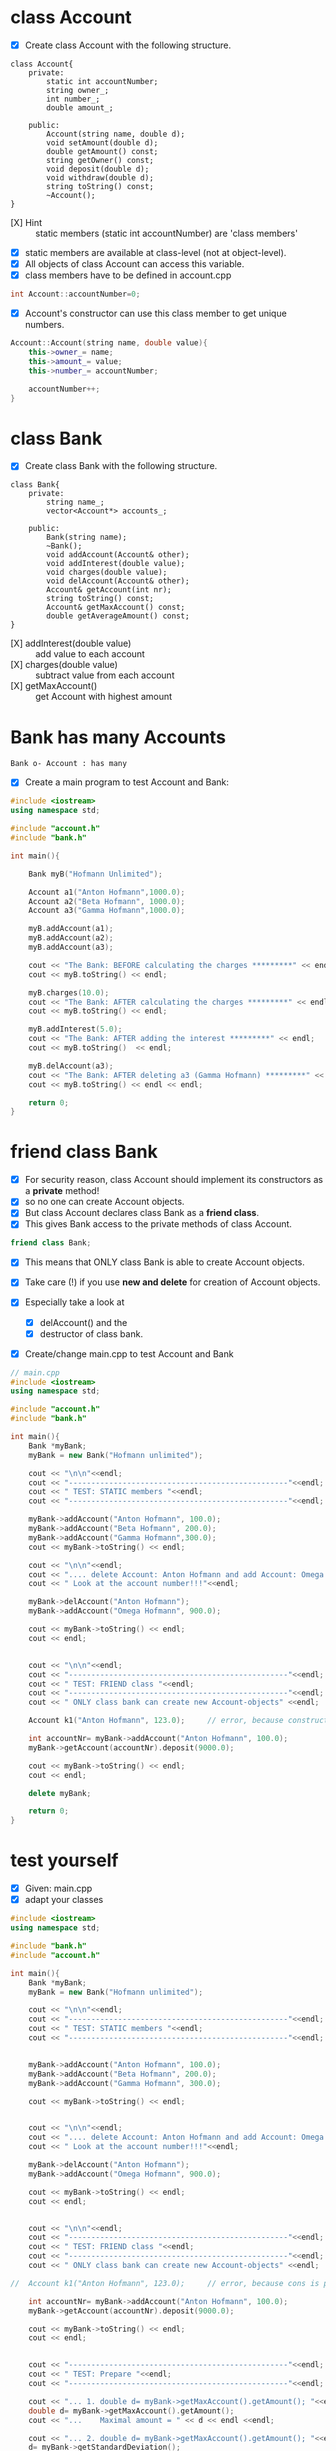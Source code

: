 * class Account
- [X] Create class Account with the following structure.

#+BEGIN_SRC plantuml :file img/account.png
class Account{
	private:
		static int accountNumber;
		string owner_;
		int number_;
		double amount_;

	public:
		Account(string name, double d);
		void setAmount(double d);
		double getAmount() const;
		string getOwner() const;
		void deposit(double d);
		void withdraw(double d);
		string toString() const;
		~Account();
}
#+END_SRC

#+attr_latex: :width 100px :height 100px
[[file:img/account.png]]

- [X] Hint :: static members (static int accountNumber) are 'class members'
- [X] static members are available at class-level (not at object-level).
- [X] All objects of class Account can access this variable.
- [X] class members have to be defined in account.cpp
#+BEGIN_SRC cpp
int Account::accountNumber=0;
#+END_SRC
- [X] Account's constructor can use this class member to get unique numbers.
#+BEGIN_SRC cpp
Account::Account(string name, double value){
	this->owner_= name;
	this->amount_= value;
	this->number_= accountNumber;

	accountNumber++;
}
#+END_SRC


* class Bank
- [X] Create class Bank with the following structure.

#+BEGIN_SRC plantuml :file img/bank.png
class Bank{
	private:
		string name_;
		vector<Account*> accounts_;

	public:
		Bank(string name);
		~Bank();
		void addAccount(Account& other);
		void addInterest(double value);
		void charges(double value);
		void delAccount(Account& other);
		Account& getAccount(int nr);
		string toString() const;
		Account& getMaxAccount() const;
		double getAverageAmount() const;
}
#+END_SRC

#+attr_latex: :width 120px :height 120px
[[file:img/bank.png]]

- [X] addInterest(double value) :: add value to each account
- [X] charges(double value) :: subtract value from each account
- [X] getMaxAccount() :: get Account with highest amount


* Bank has many Accounts

#+BEGIN_SRC plantuml :file img/bank-account.png
Bank o- Account : has many
#+END_SRC

#+attr_latex: :width 6cm :height 2cm
[[file:img/bank-account.png]]

- [X] Create a main program to test Account and Bank:

#+BEGIN_SRC cpp
#include <iostream>
using namespace std;

#include "account.h"
#include "bank.h"

int main(){

	Bank myB("Hofmann Unlimited");

	Account a1("Anton Hofmann",1000.0);
	Account a2("Beta Hofmann", 1000.0);
	Account a3("Gamma Hofmann",1000.0);

	myB.addAccount(a1);
	myB.addAccount(a2);
	myB.addAccount(a3);

	cout << "The Bank: BEFORE calculating the charges *********" << endl;
	cout << myB.toString() << endl;

	myB.charges(10.0);
	cout << "The Bank: AFTER calculating the charges *********" << endl;
	cout << myB.toString() << endl;

	myB.addInterest(5.0);
	cout << "The Bank: AFTER adding the interest *********" << endl;
	cout << myB.toString()  << endl;

	myB.delAccount(a3);
	cout << "The Bank: AFTER deleting a3 (Gamma Hofmann) *********" << endl;
	cout << myB.toString() << endl << endl;

	return 0;
}
#+END_SRC


* friend class Bank

- [X] For security reason, class Account should implement its constructors as a *private* method!
- [X] so no one can create Account objects.
- [X] But class Account declares class Bank as a *friend class*.
- [X] This gives Bank access to the private methods of class Account.
#+BEGIN_SRC cpp
friend class Bank;
#+END_SRC
- [X] This means that ONLY class Bank is able to create Account objects.

- [X] Take care (!) if you use *new and delete* for creation of Account objects.
- [X] Especially take a look at
  - [X] delAccount() and the
  - [X] destructor of class bank.


- [X] Create/change  main.cpp to test Account and Bank

#+BEGIN_SRC cpp
// main.cpp
#include <iostream>
using namespace std;

#include "account.h"
#include "bank.h"

int main(){
	Bank *myBank;
	myBank = new Bank("Hofmann unlimited");

	cout << "\n\n"<<endl;
	cout << "-------------------------------------------------"<<endl;
	cout << " TEST: STATIC members "<<endl;
	cout << "-------------------------------------------------"<<endl;

	myBank->addAccount("Anton Hofmann", 100.0);
	myBank->addAccount("Beta Hofmann", 200.0);
	myBank->addAccount("Gamma Hofmann",300.0);
	cout << myBank->toString() << endl;

	cout << "\n\n"<<endl;
	cout << ".... delete Account: Anton Hofmann and add Account: Omega Hofmann";
	cout << " Look at the account number!!!"<<endl;

	myBank->delAccount("Anton Hofmann");
	myBank->addAccount("Omega Hofmann", 900.0);

	cout << myBank->toString() << endl;
	cout << endl;


	cout << "\n\n"<<endl;
	cout << "-------------------------------------------------"<<endl;
	cout << " TEST: FRIEND class "<<endl;
	cout << "-------------------------------------------------"<<endl;
	cout << " ONLY class bank can create new Account-objects" <<endl;

	Account k1("Anton Hofmann", 123.0); 	// error, because constructor is private

	int accountNr= myBank->addAccount("Anton Hofmann", 100.0);
	myBank->getAccount(accountNr).deposit(9000.0);

	cout << myBank->toString() << endl;
	cout << endl;

	delete myBank;

    return 0;
}

#+END_SRC


* test yourself

- [X] Given: main.cpp
- [X] adapt your classes

#+BEGIN_SRC cpp
#include <iostream>
using namespace std;

#include "bank.h"
#include "account.h"

int main(){
	Bank *myBank;
	myBank = new Bank("Hofmann unlimited");

	cout << "\n\n"<<endl;
	cout << "-------------------------------------------------"<<endl;
	cout << " TEST: STATIC members "<<endl;
	cout << "-------------------------------------------------"<<endl;


	myBank->addAccount("Anton Hofmann", 100.0);
	myBank->addAccount("Beta Hofmann", 200.0);
	myBank->addAccount("Gamma Hofmann", 300.0);

	cout << myBank->toString() << endl;


	cout << "\n\n"<<endl;
	cout << ".... delete Account: Anton Hofmann and add Account: Omega Hofmann";
	cout << " Look at the account number!!!"<<endl;

	myBank->delAccount("Anton Hofmann");
	myBank->addAccount("Omega Hofmann", 900.0);

	cout << myBank->toString() << endl;
	cout << endl;


	cout << "\n\n"<<endl;
	cout << "-------------------------------------------------"<<endl;
	cout << " TEST: FRIEND class "<<endl;
	cout << "-------------------------------------------------"<<endl;
	cout << " ONLY class bank can create new Account-objects" <<endl;

//	Account k1("Anton Hofmann", 123.0); 	// error, because cons is private

	int accountNr= myBank->addAccount("Anton Hofmann", 100.0);
	myBank->getAccount(accountNr).deposit(9000.0);

	cout << myBank->toString() << endl;
	cout << endl;


	cout << "-------------------------------------------------"<<endl;
	cout << " TEST: Prepare "<<endl;
	cout << "-------------------------------------------------"<<endl;

	cout << "... 1. double d= myBank->getMaxAccount().getAmount(); "<<endl;
	double d= myBank->getMaxAccount().getAmount();
	cout << "...    Maximal amount = " << d << endl <<endl;

	cout << "... 2. double d= myBank->getMaxAccount().getAmount(); "<<endl;
	d= myBank->getStandardDeviation();
	cout << "...    Standard Deviation = " << d << endl << endl;

	cout << "... 3. myBank->delAccount(myBank->getAverageAmount()); "<<endl;
	cout << "...    delete all Account having less then the average amount"<<endl;
	cout << "...    Average Amount= " << myBank->getAverageAmount() << endl<<endl;
	myBank->delAccount(myBank->getAverageAmount());

	cout << myBank->toString() << endl;
	cout << endl;

	d= myBank->getStandardDeviation();
	cout << "Standard Deviation = " << d << endl << endl;

	delete myBank;

	return 0;
}


/*
- [X] The output should be:

-------------------------------------------------
 TEST: STATIC members
-------------------------------------------------

Bank: Hofmann unlimited
...Account-owner: Anton Hofmann
...Account-number: 1
...Account-amount: 100

...Account-owner: Beta Hofmann
...Account-number: 2
...Account-amount: 200

...Account-owner: Gamma Hofmann
...Account-number: 3
...Account-amount: 300


.... delete Account: Anton Hofmann and add Account: Omega Hofmann Look at the account number!!!
Account destructor ...

Bank: Hofmann unlimited
...Account-owner: Beta Hofmann
...Account-number: 2
...Account-amount: 200

...Account-owner: Gamma Hofmann
...Account-number: 3
...Account-amount: 300

...Account-owner: Omega Hofmann
...Account-number: 4
...Account-amount: 900


-------------------------------------------------
 TEST: FRIEND class
-------------------------------------------------
 ONLY class bank can create new Account-objects

Bank: Hofmann unlimited
...Account-owner: Beta Hofmann
...Account-number: 2
...Account-amount: 200

...Account-owner: Gamma Hofmann
...Account-number: 3
...Account-amount: 300

...Account-owner: Omega Hofmann
...Account-number: 4
...Account-amount: 900

...Account-owner: Anton Hofmann
...Account-number: 5
...Account-amount: 9100


-------------------------------------------------
 TEST: Prepare
-------------------------------------------------
... 1. double d= myBank->getMaxAccount().getAmount();
...    Maximal amount = 9100

... 2. double d= myBank->getMaxAccount().getAmount();
...    Standard Deviation = 3747.92

... 3. myBank->delAccount(myBank->getAverageAmount());
...    delete all Account having less then the average amount
...    Average Amount= 2625

Account destructor ...
Account destructor ...
Account destructor ...

Bank: Hofmann unlimited
...Account-owner: Anton Hofmann
...Account-number: 5
...Account-amount: 9100

Standard Deviation = 0

Account destructor ...



Hint: vector.erase();
	After vector.erase(); decrement iterator

Hint: Standard Deviation
https://en.wikipedia.org/wiki/Standard_deviation

...In statistics, the standard deviation is a measure that is used to
quantify the amount of variation of a set of data values.

A standard deviation close to 0 indicates that the data points tend to be
very close to the mean (also called the expected value) of the set, while

a high standard deviation indicates that the data points are spread out
over a wider range of values.
*/
#+END_SRC
